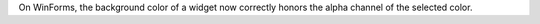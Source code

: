 On WinForms, the background color of a widget now correctly honors the alpha channel of the selected color.
